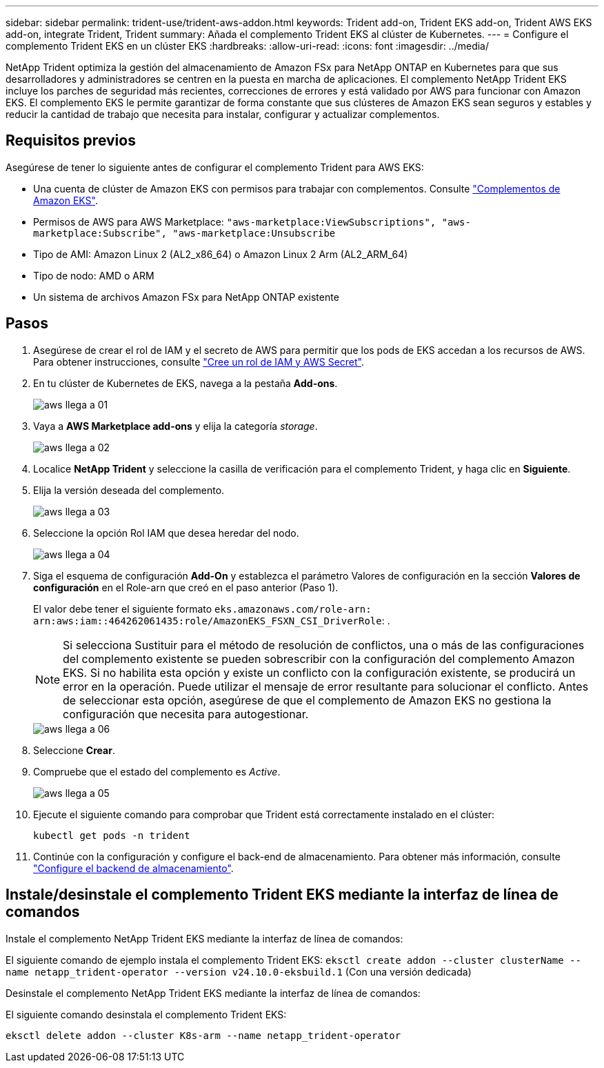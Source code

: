 ---
sidebar: sidebar 
permalink: trident-use/trident-aws-addon.html 
keywords: Trident add-on, Trident EKS add-on, Trident AWS EKS add-on, integrate Trident, Trident 
summary: Añada el complemento Trident EKS al clúster de Kubernetes. 
---
= Configure el complemento Trident EKS en un clúster EKS
:hardbreaks:
:allow-uri-read: 
:icons: font
:imagesdir: ../media/


[role="lead"]
NetApp Trident optimiza la gestión del almacenamiento de Amazon FSx para NetApp ONTAP en Kubernetes para que sus desarrolladores y administradores se centren en la puesta en marcha de aplicaciones. El complemento NetApp Trident EKS incluye los parches de seguridad más recientes, correcciones de errores y está validado por AWS para funcionar con Amazon EKS. El complemento EKS le permite garantizar de forma constante que sus clústeres de Amazon EKS sean seguros y estables y reducir la cantidad de trabajo que necesita para instalar, configurar y actualizar complementos.



== Requisitos previos

Asegúrese de tener lo siguiente antes de configurar el complemento Trident para AWS EKS:

* Una cuenta de clúster de Amazon EKS con permisos para trabajar con complementos. Consulte link:https://docs.aws.amazon.com/eks/latest/userguide/eks-add-ons.html["Complementos de Amazon EKS"^].
* Permisos de AWS para AWS Marketplace:
`"aws-marketplace:ViewSubscriptions",
"aws-marketplace:Subscribe",
"aws-marketplace:Unsubscribe`
* Tipo de AMI: Amazon Linux 2 (AL2_x86_64) o Amazon Linux 2 Arm (AL2_ARM_64)
* Tipo de nodo: AMD o ARM
* Un sistema de archivos Amazon FSx para NetApp ONTAP existente




== Pasos

. Asegúrese de crear el rol de IAM y el secreto de AWS para permitir que los pods de EKS accedan a los recursos de AWS. Para obtener instrucciones, consulte link:../trident-use/trident-fsx-iam-role.html["Cree un rol de IAM y AWS Secret"^].
. En tu clúster de Kubernetes de EKS, navega a la pestaña *Add-ons*.
+
image::../media/aws-eks-01.png[aws llega a 01]

. Vaya a *AWS Marketplace add-ons* y elija la categoría _storage_.
+
image::../media/aws-eks-02.png[aws llega a 02]

. Localice *NetApp Trident* y seleccione la casilla de verificación para el complemento Trident, y haga clic en *Siguiente*.
. Elija la versión deseada del complemento.
+
image::../media/aws-eks-03.png[aws llega a 03]

. Seleccione la opción Rol IAM que desea heredar del nodo.
+
image::../media/aws-eks-04.png[aws llega a 04]

. Siga el esquema de configuración *Add-On* y establezca el parámetro Valores de configuración en la sección *Valores de configuración* en el Role-arn que creó en el paso anterior (Paso 1).
+
El valor debe tener el siguiente formato `eks.amazonaws.com/role-arn: arn:aws:iam::464262061435:role/AmazonEKS_FSXN_CSI_DriverRole`: .

+

NOTE: Si selecciona Sustituir para el método de resolución de conflictos, una o más de las configuraciones del complemento existente se pueden sobrescribir con la configuración del complemento Amazon EKS. Si no habilita esta opción y existe un conflicto con la configuración existente, se producirá un error en la operación. Puede utilizar el mensaje de error resultante para solucionar el conflicto. Antes de seleccionar esta opción, asegúrese de que el complemento de Amazon EKS no gestiona la configuración que necesita para autogestionar.

+
image::../media/aws-eks-06.png[aws llega a 06]

. Seleccione *Crear*.
. Compruebe que el estado del complemento es _Active_.
+
image::../media/aws-eks-05.png[aws llega a 05]

. Ejecute el siguiente comando para comprobar que Trident está correctamente instalado en el clúster:
+
[listing]
----
kubectl get pods -n trident
----
. Continúe con la configuración y configure el back-end de almacenamiento. Para obtener más información, consulte link:../trident-use/trident-fsx-storage-backend.html["Configure el backend de almacenamiento"^].




== Instale/desinstale el complemento Trident EKS mediante la interfaz de línea de comandos

.Instale el complemento NetApp Trident EKS mediante la interfaz de línea de comandos:
El siguiente comando de ejemplo instala el complemento Trident EKS:
`eksctl create addon --cluster clusterName --name netapp_trident-operator --version v24.10.0-eksbuild.1` (Con una versión dedicada)

.Desinstale el complemento NetApp Trident EKS mediante la interfaz de línea de comandos:
El siguiente comando desinstala el complemento Trident EKS:

[listing]
----
eksctl delete addon --cluster K8s-arm --name netapp_trident-operator
----